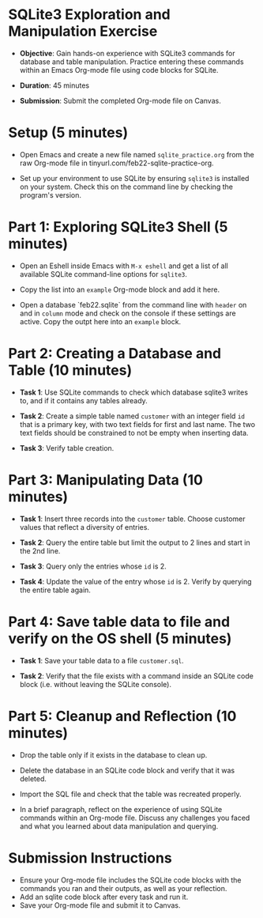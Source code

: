 #+STARTUP: hideblocks overview indent :
#+OPTIONS: toc:nil num:nil ^:nil :
* SQLite3 Exploration and Manipulation Exercise

  - **Objective**: Gain hands-on experience with SQLite3 commands for
    database and table manipulation. Practice entering these commands
    within an Emacs Org-mode file using code blocks for SQLite.

  - **Duration**: 45 minutes

  - **Submission**: Submit the completed Org-mode file on Canvas.

* Setup (5 minutes)

  - Open Emacs and create a new file named ~sqlite_practice.org~ from
    the raw Org-mode file in tinyurl.com/feb22-sqlite-practice-org.

  - Set up your environment to use SQLite by ensuring =sqlite3= is
    installed on your system. Check this on the command line by
    checking the program's version.


* Part 1: Exploring SQLite3 Shell (5 minutes)
  - Open an Eshell inside Emacs with =M-x eshell= and get a list of all
    available SQLite command-line options for =sqlite3=.

  - Copy the list into an =example= Org-mode block and add it here.
    
  - Open a database `feb22.sqlite` from the command line with =header=
    on and in =column= mode and check on the console if these settings
    are active. Copy the outpt here into an =example= block.

* Part 2: Creating a Database and Table (10 minutes)

  - **Task 1**: Use SQLite commands to check which database sqlite3
    writes to, and if it contains any tables already.

  - **Task 2**: Create a simple table named ~customer~ with an integer
    field ~id~ that is a primary key, with two text fields for first and
    last name. The two text fields should be constrained to not be
    empty when inserting data.

  - **Task 3**: Verify table creation.

* Part 3: Manipulating Data (10 minutes)

  - **Task 1**: Insert three records into the ~customer~ table. Choose
    customer values that reflect a diversity of entries.
    
  - **Task 2**: Query the entire table but limit the output to 2 lines
    and start in the 2nd line.

  - **Task 3**: Query only the entries whose ~id~ is 2.

  - **Task 4**: Update the value of the entry whose ~id~ is 2. Verify by
    querying the entire table again.

* Part 4: Save table data to file and verify on the OS shell (5 minutes)

  - **Task 1**: Save your table data to a file ~customer.sql~.

  - **Task 2**: Verify that the file exists with a command inside an
    SQLite code block (i.e. without leaving the SQLite console).

* Part 5: Cleanup and Reflection (10 minutes)

  - Drop the  table only if it exists in the database to clean up.

  - Delete the database in an SQLite code block and verify that it was deleted.

  - Import the SQL file and check that the table was recreated properly.
    
  - In a brief paragraph, reflect on the experience of using SQLite
    commands within an Org-mode file. Discuss any challenges you faced
    and what you learned about data manipulation and querying.

* Submission Instructions
  - Ensure your Org-mode file includes the SQLite code blocks with the
    commands you ran and their outputs, as well as your reflection.
  - Add an sqlite code block after every task and run it.
  - Save your Org-mode file and submit it to Canvas.
